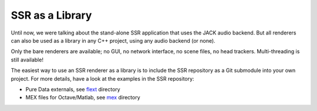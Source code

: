 SSR as a Library
================

Until now, we were talking about the stand-alone SSR application
that uses the JACK audio backend.
But all renderers can also be used as a library in any C++ project,
using any audio backend (or none).

Only the bare renderers are available;
no GUI, no network interface, no scene files, no head trackers.
Multi-threading is still available!

The easiest way to use an SSR renderer as a library
is to include the SSR repository as a Git submodule into your own project.
For more details, have a look at the examples in the SSR repository:

* Pure Data externals,
  see `flext <https://github.com/SoundScapeRenderer/ssr/tree/master/flext>`_
  directory
* MEX files for Octave/Matlab,
  see `mex <https://github.com/SoundScapeRenderer/ssr/tree/master/mex>`_
  directory
